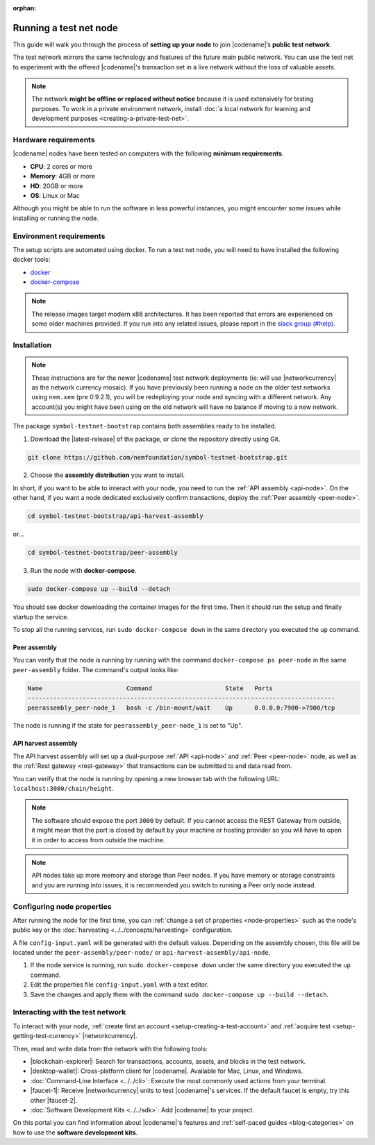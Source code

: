 :orphan:

.. post:: 04 Oct, 2019
    :category: Network, Node
    :excerpt: 1
    :nocomments:

#######################
Running a test net node
#######################

This guide will walk you through the process of **setting up your node** to join |codename|’s **public test network**.

The test network mirrors the same technology and features of the future main public network.
You can use the test net to experiment with the offered |codename|'s transaction set in a live network without the loss of valuable assets.

.. note:: The network **might be offline or replaced without notice** because it is used extensively for testing purposes. To work in a private environment network, install :doc:`a local network for learning and development purposes <creating-a-private-test-net>`.

*********************
Hardware requirements
*********************

|codename| nodes have been tested on computers with the following **minimum requirements**.

* **CPU**: 2 cores or more
* **Memory**: 4GB or more
* **HD**: 20GB or more
* **OS**: Linux or Mac

Although you might be able to run the software in less powerful instances, you might encounter some issues while installing or running the node.

************************
Environment requirements
************************

The setup scripts are automated using docker.
To run a test net node, you will need to have installed the following docker tools:

* `docker`_
* `docker-compose`_

.. note:: The release images target modern x86 architectures. It has been reported that errors are experienced on some older machines provided. If you run into any related issues, please report in the `slack group (#help) <https://join.slack.com/t/nem2/shared_invite/enQtMzY4MDc2NTg0ODgyLWZmZWRiMjViYTVhZjEzOTA0MzUyMTA1NTA5OWQ0MWUzNTA4NjM5OTJhOGViOTBhNjkxYWVhMWRiZDRkOTE0YmU>`_.

************
Installation
************

.. note:: These instructions are for the newer |codename| test network deployments (ie: will use |networkcurrency| as the network currency mosaic). If you have previously been running a node on the older test networks using ``nem.xem`` (pre 0.9.2.1), you will be redeploying your node and syncing with a different network. Any account(s) you might have been using on the old network will have no balance if moving to a new network.

The package ``symbol-testnet-bootstrap`` contains both assemblies ready to be installed.

1. Download the |latest-release| of the package, or clone the repository directly using Git.

.. code-block:: bash

    git clone https://github.com/nemfoundation/symbol-testnet-bootstrap.git

2. Choose the **assembly distribution** you want to install.

In short, if you want to be able to interact with your node, you need to run the :ref:`API assembly <api-node>`.
On the other hand, if you want a node dedicated exclusively confirm transactions, deploy the :ref:`Peer assembly <peer-node>`.

.. code-block:: bash

    cd symbol-testnet-bootstrap/api-harvest-assembly

or...

.. code-block:: bash

    cd symbol-testnet-bootstrap/peer-assembly

3. Run the node with **docker-compose**.

.. code-block:: bash

    sudo docker-compose up --build --detach

You should see docker downloading the container images for the first time. Then it should run the setup and finally startup the service.

To stop all the running services, run ``sudo docker-compose down`` in the same directory you executed the ``up`` command.

Peer assembly
=============

You can verify that the node is running by running with the command ``docker-compose ps peer-node`` in the same ``peer-assembly`` folder.
The command's output looks like:

.. code-block:: bash

     Name                       Command                    State   Ports
     ------------------------------------------------------------------------------------
     peerassembly_peer-node_1   bash -c /bin-mount/wait    Up      0.0.0.0:7900->7900/tcp

The node is running if the state for ``peerassembly_peer-node_1`` is set to "Up".

API harvest assembly
====================

The API harvest assembly will set up a dual-purpose :ref:`API <api-node>` and :ref:`Peer <peer-node>` node, as well as the :ref:`Rest gateway <rest-gateway>` that transactions can be submitted to and data read from.

You can verify that the node is running by opening a new browser tab with the following URL: ``localhost:3000/chain/height``.

.. note:: The software should expose the port ``3000`` by default. If you cannot access the REST Gateway from outside, it might mean that the port is closed by default by your machine or hosting provider so you will have to open it in order to access from outside the machine.

.. note:: API nodes take up more memory and storage than Peer nodes. If you have memory or storage constraints and you are running into issues, it is recommended you switch to running a Peer only node instead.

***************************
Configuring node properties
***************************

After running the node for the first time, you can :ref:`change a set of properties <node-properties>` such as the node's public key or the :doc:`harvesting <../../concepts/harvesting>` configuration.

A file ``config-input.yaml`` will be generated with the default values.
Depending on the assembly chosen, this file will be located under the ``peer-assembly/peer-node/`` or ``api-harvest-assembly/api-node``.

1. If the node service is running, run ``sudo docker-compose down`` under the same directory you executed the ``up`` command.

2. Edit the properties file ``config-input.yaml`` with a text editor.

3. Save the changes and apply them with the command ``sudo docker-compose up --build --detach``.

*********************************
Interacting with the test network
*********************************

To interact with your node, :ref:`create first an account <setup-creating-a-test-account>` and :ref:`acquire test <setup-getting-test-currency>` |networkcurrency|.

Then, read and write data from the network with the following tools:

* |blockchain-explorer|: Search for transactions, accounts, assets, and blocks in the test network.
* |desktop-wallet|: Cross-platform client for |codename|. Available for Mac, Linux, and Windows.
* :doc:`Command-Line Interface <../../cli>`: Execute the most commonly used actions from your terminal.
* |faucet-1|: Receive |networkcurrency| units to test |codename|'s services. If the default faucet is empty, try this other |faucet-2|.
* :doc:`Software Development Kits <../../sdk>`: Add |codename| to your project.

On this portal you can find information about |codename|'s features and :ref:`self-paced guides <blog-categories>` on how to use the **software development kits**.

.. _docker: https://docs.docker.com/install/

.. _docker-compose: https://docs.docker.com/compose/install/

.. |desktop-wallet| raw:: html

   <a href="https://github.com/nemfoundation/symbol-desktop-wallet" target="_blank">Desktop Wallet</a>

.. |blockchain-explorer| raw:: html

   <a href="http://explorer.symboldev.network/" target="_blank">Blockchain Explorer</a>

.. |faucet-1| raw:: html

   <a href="http://faucet-01.symboldev.network/" target="_blank">Faucet</a>

.. |faucet-2| raw:: html

   <a href="http://faucet-02.symboldev.network/" target="_blank">alternative faucet</a>

.. |latest-release| raw:: html

   <a href="https://github.com/nemfoundation/symbol-testnet-bootstrap/releases/" target="_blank">latest release</a>

